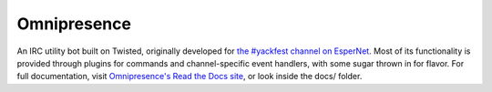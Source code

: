 Omnipresence
============

|travis-ci| |coveralls|

.. |travis-ci| image:: https://travis-ci.org/kxz/omnipresence.svg?branch=master
   :alt: Build status
   :target: https://travis-ci.org/kxz/omnipresence

.. |coveralls| image:: https://coveralls.io/repos/kxz/omnipresence/badge.svg?branch=master
   :alt: Test coverage
   :target: https://coveralls.io/r/kxz/omnipresence

An IRC utility bot built on Twisted, originally developed for `the
#yackfest channel on EsperNet`__.
Most of its functionality is provided through plugins for commands and
channel-specific event handlers, with some sugar thrown in for flavor.
For full documentation, visit `Omnipresence's Read the Docs site`__,
or look inside the docs/ folder.

__ https://room208.org/yackfest/
__ https://omnipresence.readthedocs.org/
